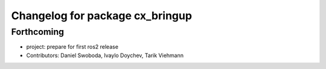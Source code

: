^^^^^^^^^^^^^^^^^^^^^^^^^^^^^^^^
Changelog for package cx_bringup
^^^^^^^^^^^^^^^^^^^^^^^^^^^^^^^^

Forthcoming
-----------
* project: prepare for first ros2 release
* Contributors: Daniel Swoboda, Ivaylo Doychev, Tarik Viehmann

